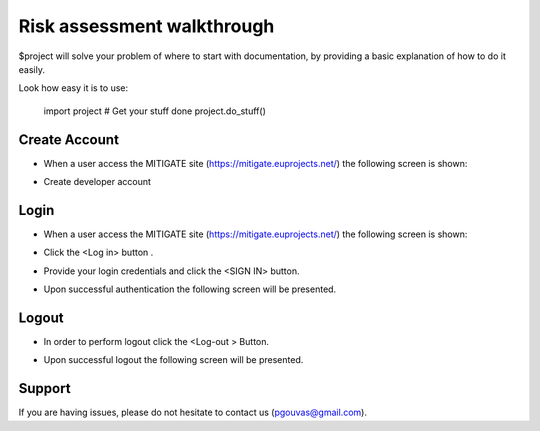 Risk assessment walkthrough
========

$project will solve your problem of where to start with documentation,
by providing a basic explanation of how to do it easily.

Look how easy it is to use:

    import project
    # Get your stuff done
    project.do_stuff()

Create Account
--------

- When a user access the MITIGATE site (https://mitigate.euprojects.net/) the following screen is shown:
.. image:: assets/Log.png

- Create developer account

Login
------------

- When a user access the MITIGATE site (https://mitigate.euprojects.net/) the following screen is shown:

.. image:: assets/Log.png

- Click the <Log in> button .

.. image:: assets/Log_1.png

- Provide your login credentials and click the <SIGN IN> button.

.. image:: assets/Log_3.png

- Upon successful authentication the following screen will be presented.

.. image:: assets/Log_4.png


Logout
----------

- In order to perform logout  click the <Log-out > Button.

.. image:: assets/logout.png

- Upon successful logout the following screen will be presented.

.. image:: assets/logout_2.png


Support
-------

If you are having issues, please do not hesitate to contact us (pgouvas@gmail.com).

